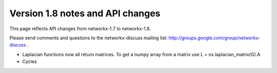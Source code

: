*********************************
Version 1.8 notes and API changes
*********************************

This page reflects API changes from networkx-1.7 to networkx-1.8.

Please send comments and questions to the networkx-discuss mailing list:
http://groups.google.com/group/networkx-discuss .

* Laplacian functions now all return matrices.  To get a numpy array from a matrix use L = nx.laplacian_matrix(G).A

* Cycles


